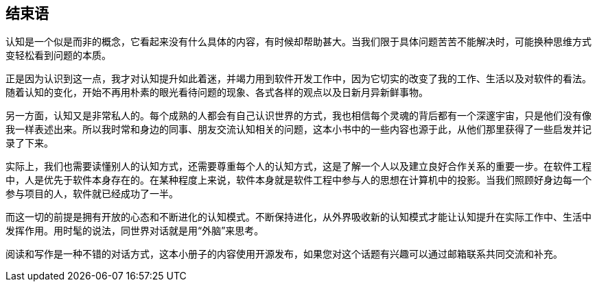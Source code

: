 == 结束语

认知是一个似是而非的概念，它看起来没有什么具体的内容，有时候却帮助甚大。当我们限于具体问题苦苦不能解决时，可能换种思维方式变轻松看到问题的本质。

正是因为认识到这一点，我才对认知提升如此着迷，并竭力用到软件开发工作中，因为它切实的改变了我的工作、生活以及对软件的看法。随着认知的变化，开始不再用朴素的眼光看待问题的现象、各式各样的观点以及日新月异新鲜事物。

另一方面，认知又是非常私人的。每个成熟的人都会有自己认识世界的方式，我也相信每个灵魂的背后都有一个深邃宇宙，只是他们没有像我一样表述出来。所以我时常和身边的同事、朋友交流认知相关的问题，这本小书中的一些内容也源于此，从他们那里获得了一些启发并记录了下来。

实际上，我们也需要读懂别人的认知方式，还需要尊重每个人的认知方式，这是了解一个人以及建立良好合作关系的重要一步。在软件工程中，人是优先于软件本身存在的。在某种程度上来说，软件本身就是软件工程中参与人的思想在计算机中的投影。当我们照顾好身边每一个参与项目的人，软件就已经成功了一半。

而这一切的前提是拥有开放的心态和不断进化的认知模式。不断保持进化，从外界吸收新的认知模式才能让认知提升在实际工作中、生活中发挥作用。用时髦的说法，同世界对话就是用“外脑”来思考。

阅读和写作是一种不错的对话方式，这本小册子的内容使用开源发布，如果您对这个话题有兴趣可以通过邮箱联系共同交流和补充。
